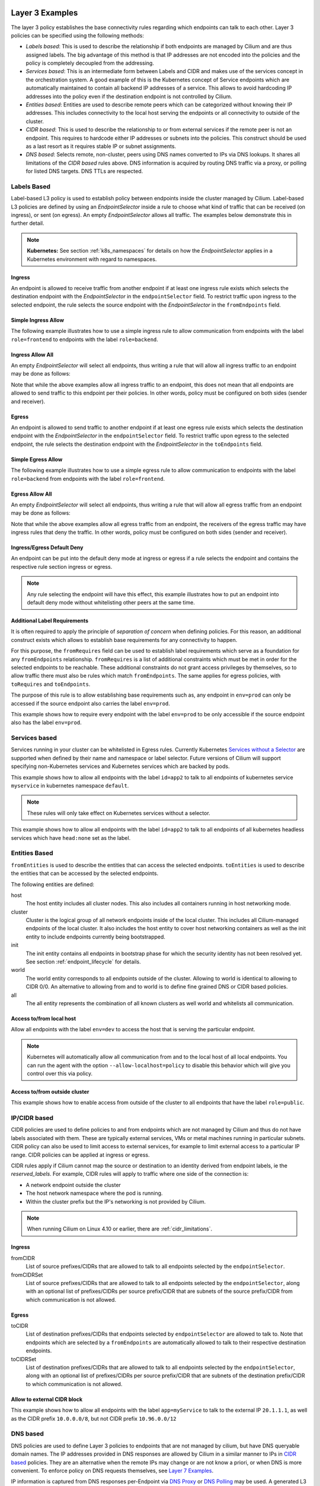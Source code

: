 .. only:: not (epub or latex or html)

    WARNING: You are looking at unreleased Cilium documentation.
    Please use the official rendered version released here:
    http://docs.cilium.io

.. _policy_examples:

Layer 3 Examples
================

The layer 3 policy establishes the base connectivity rules regarding which endpoints
can talk to each other. Layer 3 policies can be specified using the following methods:

* `Labels based`: This is used to describe the relationship if both endpoints
  are managed by Cilium and are thus assigned labels. The big advantage of this
  method is that IP addresses are not encoded into the policies and the policy is
  completely decoupled from the addressing.

* `Services based`: This is an intermediate form between Labels and CIDR and
  makes use of the services concept in the orchestration system. A good example
  of this is the Kubernetes concept of Service endpoints which are
  automatically maintained to contain all backend IP addresses of a service.
  This allows to avoid hardcoding IP addresses into the policy even if the
  destination endpoint is not controlled by Cilium.

* `Entities based`: Entities are used to describe remote peers which can be
  categorized without knowing their IP addresses. This includes connectivity
  to the local host serving the endpoints or all connectivity to outside of
  the cluster.

* `CIDR based`: This is used to describe the relationship to or from external
  services if the remote peer is not an endpoint. This requires to hardcode either
  IP addresses or subnets into the policies. This construct should be used as a
  last resort as it requires stable IP or subnet assignments.

* `DNS based`: Selects remote, non-cluster, peers using DNS names converted to
  IPs via DNS lookups. It shares all limitations of the `CIDR based` rules
  above. DNS information is acquired by routing DNS traffic via a proxy, or
  polling for listed DNS targets. DNS TTLs are respected.

.. _Labels based:

Labels Based
------------

Label-based L3 policy is used to establish policy between endpoints inside the
cluster managed by Cilium. Label-based L3 policies are defined by using an
`EndpointSelector` inside a rule to choose what kind of traffic that can be
received (on ingress), or sent (on egress). An empty `EndpointSelector` allows
all traffic. The examples below demonstrate this in further detail.

.. note:: **Kubernetes:** See section :ref:`k8s_namespaces` for details on how
	  the `EndpointSelector` applies in a Kubernetes environment with
	  regard to namespaces.

Ingress
~~~~~~~

An endpoint is allowed to receive traffic from another endpoint if at least one
ingress rule exists which selects the destination endpoint with the
`EndpointSelector` in the ``endpointSelector`` field. To restrict traffic upon
ingress to the selected endpoint, the rule selects the source endpoint with the
`EndpointSelector` in the ``fromEndpoints`` field.

Simple Ingress Allow
~~~~~~~~~~~~~~~~~~~~

The following example illustrates how to use a simple ingress rule to allow
communication from endpoints with the label ``role=frontend`` to endpoints with
the label ``role=backend``.

.. only:: html

   .. tabs::
     .. group-tab:: k8s YAML

        .. literalinclude:: ../../examples/policies/l3/simple/l3.yaml
     .. group-tab:: JSON

        .. literalinclude:: ../../examples/policies/l3/simple/l3.json

.. only:: epub or latex

        .. literalinclude:: ../../examples/policies/l3/simple/l3.json


Ingress Allow All
~~~~~~~~~~~~~~~~~

An empty `EndpointSelector` will select all endpoints, thus writing a rule that will allow
all ingress traffic to an endpoint may be done as follows:

.. only:: html

   .. tabs::
     .. group-tab:: k8s YAML

        .. literalinclude:: ../../examples/policies/l3/ingress-allow-all/ingress-allow-all.yaml
     .. group-tab:: JSON

        .. literalinclude:: ../../examples/policies/l3/ingress-allow-all/ingress-allow-all.json

.. only:: epub or latex

        .. literalinclude:: ../../examples/policies/l3/ingress-allow-all/ingress-allow-all.json

Note that while the above examples allow all ingress traffic to an endpoint, this does not
mean that all endpoints are allowed to send traffic to this endpoint per their policies.
In other words, policy must be configured on both sides (sender and receiver).

Egress
~~~~~~

An endpoint is allowed to send traffic to another endpoint if at least one
egress rule exists which selects the destination endpoint with the
`EndpointSelector` in the ``endpointSelector`` field. To restrict traffic upon
egress to the selected endpoint, the rule selects the destination endpoint with
the `EndpointSelector` in the ``toEndpoints`` field.

Simple Egress Allow
~~~~~~~~~~~~~~~~~~~~

The following example illustrates how to use a simple egress rule to allow
communication to endpoints with the label ``role=backend`` from endpoints with
the label ``role=frontend``.

.. only:: html

   .. tabs::
     .. group-tab:: k8s YAML

        .. literalinclude:: ../../examples/policies/l3/simple/l3_egress.yaml
     .. group-tab:: JSON

        .. literalinclude:: ../../examples/policies/l3/simple/l3_egress.json

.. only:: epub or latex

        .. literalinclude:: ../../examples/policies/l3/simple/l3_egress.json


Egress Allow All
~~~~~~~~~~~~~~~~~

An empty `EndpointSelector` will select all endpoints, thus writing a rule that will allow
all egress traffic from an endpoint may be done as follows:

.. only:: html

   .. tabs::
     .. group-tab:: k8s YAML

        .. literalinclude:: ../../examples/policies/l3/egress-allow-all/egress-allow-all.yaml
     .. group-tab:: JSON

        .. literalinclude:: ../../examples/policies/l3/egress-allow-all/egress-allow-all.json

.. only:: epub or latex

        .. literalinclude:: ../../examples/policies/l3/egress-allow-all/egress-allow-all.json


Note that while the above examples allow all egress traffic from an endpoint, the receivers
of the egress traffic may have ingress rules that deny the traffic. In other words,
policy must be configured on both sides (sender and receiver).

Ingress/Egress Default Deny
~~~~~~~~~~~~~~~~~~~~~~~~~~~

An endpoint can be put into the default deny mode at ingress or egress if a
rule selects the endpoint and contains the respective rule section ingress or
egress.

.. note:: Any rule selecting the endpoint will have this effect, this example
          illustrates how to put an endpoint into default deny mode without
          whitelisting other peers at the same time.

.. only:: html

   .. tabs::
     .. group-tab:: k8s YAML

        .. literalinclude:: ../../examples/policies/l3/egress-default-deny/egress-default-deny.yaml
     .. group-tab:: JSON

        .. literalinclude:: ../../examples/policies/l3/egress-default-deny/egress-default-deny.json

.. only:: epub or latex

        .. literalinclude:: ../../examples/policies/l3/egress-default-deny/egress-default-deny.json

Additional Label Requirements
~~~~~~~~~~~~~~~~~~~~~~~~~~~~~

It is often required to apply the principle of *separation of concern* when defining
policies. For this reason, an additional construct exists which allows to establish
base requirements for any connectivity to happen.

For this purpose, the ``fromRequires`` field can be used to establish label
requirements which serve as a foundation for any ``fromEndpoints``
relationship.  ``fromRequires`` is a list of additional constraints which must
be met in order for the selected endpoints to be reachable. These additional
constraints do not grant access privileges by themselves, so to allow traffic
there must also be rules which match ``fromEndpoints``. The same applies for
egress policies, with ``toRequires`` and ``toEndpoints``.

The purpose of this rule is to allow establishing base requirements such as, any
endpoint in ``env=prod`` can only be accessed if the source endpoint also carries
the label ``env=prod``.

This example shows how to require every endpoint with the label ``env=prod`` to
be only accessible if the source endpoint also has the label ``env=prod``.

.. only:: html

   .. tabs::
     .. group-tab:: k8s YAML

        .. literalinclude:: ../../examples/policies/l3/requires/requires.yaml
     .. group-tab:: JSON

        .. literalinclude:: ../../examples/policies/l3/requires/requires.json

.. only:: epub or latex

        .. literalinclude:: ../../examples/policies/l3/requires/requires.json

.. _Services based:

Services based
--------------

Services running in your cluster can be whitelisted in Egress rules.
Currently Kubernetes `Services without a Selector
<https://kubernetes.io/docs/concepts/services-networking/service/#services-without-selectors>`_
are supported when defined by their name and namespace or label selector.
Future versions of Cilium will support specifying non-Kubernetes services
and Kubernetes services which are backed by pods.

This example shows how to allow all endpoints with the label ``id=app2``
to talk to all endpoints of kubernetes service ``myservice`` in kubernetes
namespace ``default``.

.. note::

	These rules will only take effect on Kubernetes services without a
	selector.

.. only:: html

   .. tabs::
     .. group-tab:: k8s YAML

        .. literalinclude:: ../../examples/policies/l3/service/service.yaml
     .. group-tab:: JSON

        .. literalinclude:: ../../examples/policies/l3/service/service.json

.. only:: epub or latex

        .. literalinclude:: ../../examples/policies/l3/service/service.json

This example shows how to allow all endpoints with the label ``id=app2``
to talk to all endpoints of all kubernetes headless services which
have ``head:none`` set as the label.

.. only:: html

   .. tabs::
     .. group-tab:: k8s YAML

        .. literalinclude:: ../../examples/policies/l3/service/service-labels.yaml
     .. group-tab:: JSON

        .. literalinclude:: ../../examples/policies/l3/service/service-labels.json

.. only:: epub or latex

        .. literalinclude:: ../../examples/policies/l3/service/service-labels.json


.. _Entities based:

Entities Based
--------------

``fromEntities`` is used to describe the entities that can access the selected
endpoints. ``toEntities`` is used to describe the entities that can be accessed
by the selected endpoints.

The following entities are defined:

host
    The host entity includes all cluster nodes. This also includes all
    containers running in host networking mode.
cluster
    Cluster is the logical group of all network endpoints inside of the local
    cluster. This includes all Cilium-managed endpoints of the local cluster.
    It also includes the host entity to cover host networking containers as
    well as the init entity to include endpoints currently being bootstrapped.
init
    The init entity contains all endpoints in bootstrap phase for which the
    security identity has not been resolved yet. See section
    :ref:`endpoint_lifecycle` for details.
world
    The world entity corresponds to all endpoints outside of the cluster.
    Allowing to world is identical to allowing to CIDR 0/0. An alternative
    to allowing from and to world is to define fine grained DNS or CIDR based
    policies.
all
    The all entity represents the combination of all known clusters as well
    world and whitelists all communication.

.. versionadded:: future
   Allowing users to `define custom identities <https://github.com/cilium/cilium/issues/3553>`_
   is on the roadmap but has not been implemented yet.

Access to/from local host
~~~~~~~~~~~~~~~~~~~~~~~~~

Allow all endpoints with the label ``env=dev`` to access the host that is
serving the particular endpoint.

.. note:: Kubernetes will automatically allow all communication from and to the
	  local host of all local endpoints. You can run the agent with the
	  option ``--allow-localhost=policy`` to disable this behavior which
	  will give you control over this via policy.

.. only:: html

   .. tabs::
     .. group-tab:: k8s YAML

        .. literalinclude:: ../../examples/policies/l3/entities/host.yaml
     .. group-tab:: JSON

        .. literalinclude:: ../../examples/policies/l3/entities/host.json

.. only:: epub or latex

        .. literalinclude:: ../../examples/policies/l3/entities/host.json


Access to/from outside cluster
~~~~~~~~~~~~~~~~~~~~~~~~~~~~~~

This example shows how to enable access from outside of the cluster to all
endpoints that have the label ``role=public``.

.. only:: html

   .. tabs::
     .. group-tab:: k8s YAML

        .. literalinclude:: ../../examples/policies/l3/entities/world.yaml
     .. group-tab:: JSON

        .. literalinclude:: ../../examples/policies/l3/entities/world.json

.. only:: epub or latex

        .. literalinclude:: ../../examples/policies/l3/entities/world.json

.. _policy_cidr:
.. _CIDR based:

IP/CIDR based
-------------

CIDR policies are used to define policies to and from endpoints which are not
managed by Cilium and thus do not have labels associated with them. These are
typically external services, VMs or metal machines running in particular
subnets. CIDR policy can also be used to limit access to external services, for
example to limit external access to a particular IP range. CIDR policies can
be applied at ingress or egress.

CIDR rules apply if Cilium cannot map the source or destination to an identity
derived from endpoint labels, ie the `reserved_labels`. For example, CIDR rules
will apply to traffic where one side of the connection is:

* A network endpoint outside the cluster
* The host network namespace where the pod is running.
* Within the cluster prefix but the IP's networking is not provided by Cilium.

.. note::

   When running Cilium on Linux 4.10 or earlier, there are :ref:`cidr_limitations`.

Ingress
~~~~~~~

fromCIDR
  List of source prefixes/CIDRs that are allowed to talk to all endpoints
  selected by the ``endpointSelector``.

fromCIDRSet
  List of source prefixes/CIDRs that are allowed to talk to all endpoints
  selected by the ``endpointSelector``, along with an optional list of
  prefixes/CIDRs per source prefix/CIDR that are subnets of the source
  prefix/CIDR from which communication is not allowed.

Egress
~~~~~~

toCIDR
  List of destination prefixes/CIDRs that endpoints selected by
  ``endpointSelector`` are allowed to talk to. Note that endpoints which are
  selected by a ``fromEndpoints`` are automatically allowed to talk to their
  respective destination endpoints.

toCIDRSet
  List of destination prefixes/CIDRs that are allowed to talk to all endpoints
  selected by the ``endpointSelector``, along with an optional list of
  prefixes/CIDRs per source prefix/CIDR that are subnets of the destination
  prefix/CIDR to which communication is not allowed.

Allow to external CIDR block
~~~~~~~~~~~~~~~~~~~~~~~~~~~~

This example shows how to allow all endpoints with the label ``app=myService``
to talk to the external IP ``20.1.1.1``, as well as the CIDR prefix ``10.0.0.0/8``,
but not CIDR prefix ``10.96.0.0/12``

.. only:: html

   .. tabs::
     .. group-tab:: k8s YAML

        .. literalinclude:: ../../examples/policies/l3/cidr/cidr.yaml
     .. group-tab:: JSON

        .. literalinclude:: ../../examples/policies/l3/cidr/cidr.json

.. only:: epub or latex

        .. literalinclude:: ../../examples/policies/l3/cidr/cidr.json

.. _DNS based:

DNS based
---------

DNS policies are used to define Layer 3 policies to endpoints that are not
managed by cilium, but have DNS queryable domain names. The IP addresses
provided in DNS responses are allowed by Cilium in a similar manner to IPs in
`CIDR based`_ policies. They are an alternative when the remote IPs may change
or are not know a priori, or when DNS is more convenient. To enforce policy on
DNS requests themselves, see `Layer 7 Examples`_.

IP information is captured from DNS responses per-Endpoint via `DNS Proxy`_ or
`DNS Polling`_ may be used. A generated L3 `CIDR based`_ rule is generated for
every ``toFQDNs`` rule and applies to the same endpoints. The IP information is
selected for insertion by ``matchName`` or ``matchPattern`` rules, and is
collected from all DNS responses seen by Cilium on the node. Multiple selectors
may be included in a single egress rule.

``toFQDNs`` egress rules cannot contain any other L3 rules, such as
``toEndpoints`` (under `Labels Based`_) and ``toCIDRs`` (under `CIDR Based`_).
They can contain L4/L7 rules, such as ``toPorts`` (see `Layer 4 Examples`_)
with, optionally, ``HTTP`` and ``Kafka`` sections (see `Layer 7 Examples`_).

.. note:: DNS based rules are intended for external connections and behave
          similarly to `CIDR based`_ rules. See `Services based`_ and
          `Labels based`_ for cluster-internal traffic.

IPs to be allowed are selected via:

``toFQDNs.matchName``
  Inserts IPs of domains that match ``matchName`` exactly. Multiple distinct
  names may be included in separate ``matchName`` entries and IPs for domains
  that match any ``matchName`` will be inserted.

``toFQDNs.matchPattern``
  Inserts IPs of domains that match the pattern in ``matchPattern``, accounting
  for wildcards. Patterns are composed of literal characters that that are
  allowed in domain names: a-z, 0-9, ``.`` and ``-``.

  ``*`` is allowed as a wildcard with a number of convenience behaviors:

  * ``*`` within a domain allows 0 or more valid DNS characters, except for the
    ``.`` separator. ``*.cilium.io`` will match ``sub.cilium.io`` but not
    ``cilium.io``. ``part*ial.com`` will match ``partial.com`` and
    ``part-extra-ial.com``.
  * ``*`` alone matches all names, and inserts all cached DNS IPs into this
    rule.

.. note:: `DNS Polling`_ will not poll ``matchPattern`` entries even if they
          are literal DNS names.

Example
~~~~~~~

.. only:: html

   .. tabs::
     .. group-tab:: k8s YAML

        .. literalinclude:: ../../examples/policies/l3/fqdn/fqdn.yaml
     .. group-tab:: JSON

        .. literalinclude:: ../../examples/policies/l3/fqdn/fqdn.json

.. only:: epub or latex

        .. literalinclude:: ../../examples/policies/l3/fqdn/fqdn.json


.. _DNS and Long-Lived Connections:

Managing Long-Lived Connections & Minimum DNS Cache Times
~~~~~~~~~~~~~~~~~~~~~~~~~~~~~~~~~~~~~~~~~~~~~~~~~~~~~~~~~
Often, an application may keep a connection open for longer than the configured
DNS TTL. Without further DNS queries the remote IP used in the long-lived
connection may expire out of the DNS cache. When this occurs, existing
connections will become disallowed by policy and will be blocked. In cases
where an application retries the connection, a new DNS query is issued and the
IP is added to the policy.

A minimum TTL is used to ensure a lower bound to DNS data expiration, and DNS
data in the Cilium DNS cache will not expire sooner than this minimum. It
can be configured with the ``--tofqdns-min-ttl`` CLI option. The value is in
integer seconds and must be 1 or more. The default is 1 week, or 1 hour when
`DNS Polling`_ is enabled.

Some care needs to be taken when setting ``--tofqdns-min-ttl`` with DNS data
that returns many distinct IPs over time. A long TTL will keep each IP cached
long after the related connections may have terminated. Large numbers of IPs
have corresponding Security Identities and too many may slow down Cilium policy
regeneration. This can be especially pronounced when using `DNS Polling`_ to
obtain DNS data. In such cases a shorter minimum TTL is recommended, as
`DNS Polling`_ will recover up-do-date IPs regularly.

.. note:: It is recommended that ``--tofqdns-min-ttl`` be set to the minimum
          time a connection must be maintained.

Managing Short-Lived Connections & Maximum IPs per FQDN/endpoint
~~~~~~~~~~~~~~~~~~~~~~~~~~~~~~~~~~~~~~~~~~~~~~~~~~~~~~~~~~~~~~~~

The minimal TTL for DNS entries in the cache is deliberately long with 1 week
per default. This is done to accommodate long-lived, persistent connections.  On
the other end of the spectrum are workloads which perform short-lived
connections in repetition to FQDNs which are backed by a large number of IP
addresses (e.g. AWS S3). Such workloads can grow the number of IPs mapping to an
FQDN quickly. In order to limit the number of IP addresses that map a particular
FQDN, each FQDN per endpoint has a max capacity of IPs that are being maintained
(default: 50). Once the capacity is exceeded, the oldest entries are
automatically expired from the cache. This capacity can be changed using the
``--tofqdns-max-ip-per-hostname`` option.

Obtaining DNS Data
~~~~~~~~~~~~~~~~~~
IPs are obtained via intercepting DNS requests via a proxy or DNS polling, and
matching names are inserted irrespective of how the data is obtained. These IPs
can be selected with ``toFQDN`` rules. DNS responses are cached within cilium
agent respecting TTL.

.. _DNS Proxy:

DNS Proxy
  A DNS Proxy intercepts DNS traffic and records IPs seen in the responses.
  This interception is itself a separate policy rule governing the DNS
  requests, and must be specified separately. For details on how to enforce
  policy on DNS requests and configuring the DNS proxy, see `Layer 7
  Examples`_.

  Only IPs in intercepted DNS responses to an application will be allowed in
  the cilium policy rules. For a given domain name, IPs from responses to all
  pods managed by a Cilium instance are allowed by policy (respecting TTLs).
  This ensures that allowed IPs are consistent with those returned to
  applications. The DNS Proxy is the only method to allow IPs from responses
  allowed by wildcard L7 DNS ``matchPattern`` rules for use in ``toFQDNs``
  rules.

  The following example obtains DNS data by interception without blocking any
  DNS requests. It allows L3 connections to ``cilium.io``, ``sub.cilium.io``
  and any subdomains of ``sub.cilium.io``.

.. only:: html

   .. tabs::
     .. group-tab:: k8s YAML

        .. literalinclude:: ../../examples/policies/l7/dns/dns-visibility.yaml
     .. group-tab:: JSON

        .. literalinclude:: ../../examples/policies/l7/dns/dns-visibility.json

.. only:: epub or latex

        .. literalinclude:: ../../examples/policies/l7/dns/dns-visibility.json

.. _DNS Polling:

DNS Polling
  DNS Polling periodically issues a DNS lookup for each ``matchName`` from
  cilium-agent. The result is used to regenerate endpoint policy.  Despite the
  name, the ``matchName`` field does not have to be a fully-qualified domain
  name. In cases where search domains are configured for cilium-agent, the DNS
  lookups from Cilium will not be qualified and will utilize the search list.
  Unqualified names must be matched as-is by ``matchPattern`` in order to
  insert related IPs.

  DNS lookups are repeated with an interval of 5 seconds, and are made for
  A(IPv4) and AAAA(IPv6) addresses. Should a lookup fail, the most recent IP
  data is used instead. An IP change will trigger a regeneration of the Cilium
  policy for each endpoint and increment the per cilium-agent policy repository
  revision.

  Polling can be enabled by the ``--tofqdns-enable-poller`` cilium-agent
  CLI option.

  The DNS polling implementation is very limited. It may not behave as expected.

  #. The DNS polling is done from the cilium-agent process. This may result in
     different IPs being returned in the DNS response than those seen by an
     application.

  #. When using DNS Polling with DNS responses that return a new IP on every
     query, the IP being whitelisted may differ from the one used for
     connections by applications. This is because the application will make
     a DNS query independent from the poll.

  #. When DNS lookups return many distinct IPs over time, large values of
     ``--tofqdns-min-ttl`` may result in unacceptably slow policy
     regeneration. See `DNS and Long-Lived Connections`_ for details.

  #. The lookups from Cilium follow the configuration of the environment it
     is in via ``/etc/resolv.conf``. When running as a kubernetes pod, the
     contents of ``resolv.conf`` are controlled via the ``dnsPolicy`` field of a
     spec. When running directly on a host, it will use the host's file.
     Irrespective of how the DNS lookups are configured, TTLs and caches on the
     resolver will impact the IPs seen by the cilium-agent lookups.

.. note:: Connections to the DNS resolver must be explicitly whitelisted to
          allow DNS queries. This is independent of the source of DNS
          information, whether from polling or the DNS proxy.


.. _l4_policy:

Layer 4 Examples
================

Limit ingress/egress ports
--------------------------

Layer 4 policy can be specified in addition to layer 3 policies or independently.
It restricts the ability of an endpoint to emit and/or receive packets on a
particular port using a particular protocol. If no layer 4 policy is specified
for an endpoint, the endpoint is allowed to send and receive on all layer 4
ports and protocols including ICMP. If any layer 4 policy is specified, then
ICMP will be blocked unless it's related to a connection that is otherwise
allowed by the policy. Layer 4 policies apply to ports after service port
mapping has been applied.

Layer 4 policy can be specified at both ingress and egress using the
``toPorts`` field. The ``toPorts`` field takes a ``PortProtocol`` structure
which is defined as follows:

.. code-block:: go

        // PortProtocol specifies an L4 port with an optional transport protocol
        type PortProtocol struct {
                // Port is an L4 port number. For now the string will be strictly
                // parsed as a single uint16. In the future, this field may support
                // ranges in the form "1024-2048
                Port string `json:"port"`

                // Protocol is the L4 protocol. If omitted or empty, any protocol
                // matches. Accepted values: "TCP", "UDP", ""/"ANY"
                //
                // Matching on ICMP is not supported.
                //
                // +optional
                Protocol string `json:"protocol,omitempty"`
        }

Example (L4)
~~~~~~~~~~~~

The following rule limits all endpoints with the label ``app=myService`` to
only be able to emit packets using TCP on port 80, to any layer 3 destination:

.. only:: html

   .. tabs::
     .. group-tab:: k8s YAML

        .. literalinclude:: ../../examples/policies/l4/l4.yaml
     .. group-tab:: JSON

        .. literalinclude:: ../../examples/policies/l4/l4.json

.. only:: epub or latex

        .. literalinclude:: ../../examples/policies/l4/l4.json

Labels-dependent Layer 4 rule
~~~~~~~~~~~~~~~~~~~~~~~~~~~~~

This example enables all endpoints with the label ``role=frontend`` to
communicate with all endpoints with the label ``role=backend``, but they must
communicate using TCP on port 80. Endpoints with other labels will not be
able to communicate with the endpoints with the label ``role=backend``, and
endpoints with the label ``role=frontend`` will not be able to communicate with
``role=backend`` on ports other than 80.

.. only:: html

   .. tabs::
     .. group-tab:: k8s YAML

        .. literalinclude:: ../../examples/policies/l4/l3_l4_combined.yaml
     .. group-tab:: JSON

        .. literalinclude:: ../../examples/policies/l4/l3_l4_combined.json

.. only:: epub or latex

        .. literalinclude:: ../../examples/policies/l4/l3_l4_combined.json

CIDR-dependent Layer 4 Rule
~~~~~~~~~~~~~~~~~~~~~~~~~~~

This example enables all endpoints with the label ``role=crawler`` to
communicate with all remote destinations inside the CIDR ``192.0.2.0/24``, but
they must communicate using TCP on port 80. The policy does not allow Endpoints
without the label ``role=crawler`` to communicate with destinations in the CIDR
``192.0.2.0/24``. Furthermore, endpoints with the label ``role=crawler`` will
not be able to communicate with destinations in the CIDR ``192.0.2.0/24`` on
ports other than port 80.

.. only:: html

   .. tabs::
     .. group-tab:: k8s YAML

        .. literalinclude:: ../../examples/policies/l4/cidr_l4_combined.yaml
     .. group-tab:: JSON

        .. literalinclude:: ../../examples/policies/l4/cidr_l4_combined.json

.. only:: epub or latex

        .. literalinclude:: ../../examples/policies/l4/cidr_l4_combined.json



.. _l7_policy:

Layer 7 Examples
================

Layer 7 policy rules are embedded into `l4_policy` rules and can be specified
for ingress and egress. ``L7Rules`` structure is a base type containing an
enumeration of protocol specific fields.

.. code-block:: go

        // L7Rules is a union of port level rule types. Mixing of different port
        // level rule types is disallowed, so exactly one of the following must be set.
        // If none are specified, then no additional port level rules are applied.
        type L7Rules struct {
                // HTTP specific rules.
                //
                // +optional
                HTTP []PortRuleHTTP `json:"http,omitempty"`

                // Kafka-specific rules.
                //
                // +optional
                Kafka []PortRuleKafka `json:"kafka,omitempty"`

                // DNS-specific rules.
                //
                // +optional
                DNS []PortRuleDNS `json:"dns,omitempty"`
        }

The structure is implemented as a union, i.e. only one member field can be used
per port. If multiple ``toPorts`` rules with identical ``PortProtocol`` select
an overlapping list of endpoints, then the layer 7 rules are combined together
if they are of the same type. If the type differs, the policy is rejected.

Each member consists of a list of application protocol rules. A layer 7
request is permitted if at least one of the rules matches. If no rules are
specified, then all traffic is permitted.

If a layer 4 rule is specified in the policy, and a similar layer 4 rule
with layer 7 rules is also specified, then the layer 7 portions of the
latter rule will have no effect.

.. note:: Unlike layer 3 and layer 4 policies, violation of layer 7 rules does
          not result in packet drops. Instead, if possible, an application
          protocol specific access denied message is crafted and returned, e.g.
          an *HTTP 403 access denied* is sent back for HTTP requests which
          violate the policy, or a *DNS REFUSED* response for DNS requests.

.. note:: There is currently a max limit of 40 ports with layer 7 policies per
          endpoint. This might change in the future when support for ranges is
          added.

HTTP
----

The following fields can be matched on:

Path
  Path is an extended POSIX regex matched against the path of a request.
  Currently it can contain characters disallowed from the conventional "path"
  part of a URL as defined by RFC 3986. Paths must begin with a ``/``. If
  omitted or empty, all paths are all allowed.

Method
  Method is an extended POSIX regex matched against the method of a request,
  e.g. ``GET``, ``POST``, ``PUT``, ``PATCH``, ``DELETE``, ...  If omitted or
  empty, all methods are allowed.

Host
  Host is an extended POSIX regex matched against the host header of a request,
  e.g. ``foo.com``. If omitted or empty, the value of the host header is
  ignored.

Headers
  Headers is a list of HTTP headers which must be present in the request. If
  omitted or empty, requests are allowed regardless of headers present.

Allow GET /public
~~~~~~~~~~~~~~~~~

The following example allows ``GET`` requests to the URL ``/public`` to be
allowed to endpoints with the labels ``env:prod``, but requests to any other
URL, or using another method, will be rejected. Requests on ports other than
port 80 will be dropped.

.. only:: html

   .. tabs::
     .. group-tab:: k8s YAML

        .. literalinclude:: ../../examples/policies/l7/http/simple/l7.yaml
     .. group-tab:: JSON

        .. literalinclude:: ../../examples/policies/l7/http/simple/l7.json

.. only:: epub or latex

        .. literalinclude:: ../../examples/policies/l7/http/simple/l7.json

All GET /path1 and PUT /path2 when header set
~~~~~~~~~~~~~~~~~~~~~~~~~~~~~~~~~~~~~~~~~~~~~

The following example limits all endpoints which carry the labels
``app=myService`` to only be able to receive packets on port 80 using TCP.
While communicating on this port, the only API endpoints allowed will be ``GET
/path1`` and ``PUT /path2`` with the HTTP header ``X-My_header`` set to
``true``:

.. only:: html

   .. tabs::
     .. group-tab:: k8s YAML

        .. literalinclude:: ../../examples/policies/l7/http/http.yaml
     .. group-tab:: JSON

        .. literalinclude:: ../../examples/policies/l7/http/http.json

.. only:: epub or latex

        .. literalinclude:: ../../examples/policies/l7/http/http.json


Kafka (Tech Preview)
--------------------

.. note:: Kafka support is currently in tech preview phase. Tech preview is
          functionality that has recently been added and had limited user
          exposure so far.


PortRuleKafka is a list of Kafka protocol constraints. All fields are optional,
if all fields are empty or missing, the rule will match all Kafka messages.
There are two ways to specify the Kafka rules. We can choose to specify a
high-level "produce" or "consume" role to a topic or choose to specify more
low-level Kafka protocol specific apiKeys. Writing rules based on Kafka roles
is easier and covers most common use cases, however if more granularity is
needed then users can alternatively write rules using specific apiKeys.

The following fields can be matched on:

Role
  Role is a case-insensitive string which describes a group of API keys
  necessary to perform certain higher-level Kafka operations such as "produce"
  or "consume". A Role automatically expands into all APIKeys required
  to perform the specified higher-level operation.
  The following roles are supported:

    - "produce": Allow producing to the topics specified in the rule.
    - "consume": Allow consuming from the topics specified in the rule.

  This field is incompatible with the APIKey field, i.e APIKey and Role
  cannot both be specified in the same rule.
  If omitted or empty, and if APIKey is not specified, then all keys are
  allowed.

APIKey
  APIKey is a case-insensitive string matched against the key of a request,
  for example "produce", "fetch", "createtopic", "deletetopic". For a more
  extensive list, see the `Kafka protocol reference <https://kafka.apache.org/protocol#protocol_api_keys>`_.
  This field is incompatible with the Role field.

APIVersion
  APIVersion is the version matched against the api version of the Kafka
  message. If set, it must be a string representing a positive integer. If
  omitted or empty, all versions are allowed.

ClientID
  ClientID is the client identifier as provided in the request.

  From Kafka protocol documentation: This is a user supplied identifier for the
  client application. The user can use any identifier they like and it will be
  used when logging errors, monitoring aggregates, etc. For example, one might
  want to monitor not just the requests per second overall, but the number
  coming from each client application (each of which could reside on multiple
  servers). This id acts as a logical grouping across all requests from a
  particular client.

  If omitted or empty, all client identifiers are allowed.

Topic
  Topic is the topic name contained in the message. If a Kafka request contains
  multiple topics, then all topics in the message must be allowed by the policy
  or the message will be rejected.

  This constraint is ignored if the matched request message type does not
  contain any topic. The maximum length of the Topic is 249 characters,
  which must be either ``a-z``, ``A-Z``, ``0-9``, ``-``, ``.`` or ``_``.

  If omitted or empty, all topics are allowed.

Allow producing to topic empire-announce using Role
~~~~~~~~~~~~~~~~~~~~~~~~~~~~~~~~~~~~~~~~~~~~~~~~~~~

.. only:: html

   .. tabs::
     .. group-tab:: k8s YAML

        .. literalinclude:: ../../examples/policies/l7/kafka/kafka-role.yaml
     .. group-tab:: JSON

        .. literalinclude:: ../../examples/policies/l7/kafka/kafka-role.json

.. only:: epub or latex

        .. literalinclude:: ../../examples/policies/l7/kafka/kafka-role.json

Allow producing to topic empire-announce using apiKeys
~~~~~~~~~~~~~~~~~~~~~~~~~~~~~~~~~~~~~~~~~~~~~~~~~~~~~~

.. only:: html

   .. tabs::
     .. group-tab:: k8s YAML

        .. literalinclude:: ../../examples/policies/l7/kafka/kafka.yaml
     .. group-tab:: JSON

        .. literalinclude:: ../../examples/policies/l7/kafka/kafka.json

.. only:: epub or latex

        .. literalinclude:: ../../examples/policies/l7/kafka/kafka.json

DNS Policy and IP Discovery
---------------------------

Policy may be applied to DNS traffic, allowing or disallowing specific DNS
query names or patterns of names (other DNS fields, such as query type, are not
considered). This policy is effected via a DNS proxy, which is also used to
collect IPs used to populate L3 `DNS based`_ ``toFQDNs`` rules.

.. note::  While Layer 7 DNS policy can be applied without any other Layer 3
           rules, the presence of a Layer 7 rule (with its Layer 3 and 4
           components) will block other traffic.

DNS policy may be applied via:

``matchName``
  Allows queries for domains that match ``matchName`` exactly. Multiple
  distinct names may be included in separate ``matchName`` entries and queries
  for domains that match any ``matchName`` will be allowed.

``matchPattern``
  Allows queries for domains that match the pattern in ``matchPattern``,
  accounting for wildcards. Patterns are composed of literal characters that
  that are allowed in domain names: a-z, 0-9, ``.`` and ``-``.

  ``*`` is allowed as a wildcard with a number of convenience behaviors:

  * ``*`` within a domain allows 0 or more valid DNS characters, except for the
    ``.`` separator. ``*.cilium.io`` will match ``sub.cilium.io`` but not
    ``cilium.io``. ``part*ial.com`` will match ``partial.com`` and
    ``part-extra-ial.com``.
  * ``*`` alone matches all names, and inserts all IPs in DNS responses into
    the cilium-agent DNS cache.

In this example, L7 DNS policy allows queries for ``cilium.io`` and any
subdomains of ``cilium.io`` and ``api.cilium.io``. No other DNS queries will be
allowed.

The separate L3 ``toFQDNs`` egress rule allows connections to any IPs returned
in DNS queries for ``cilium.io``, ``sub.cilium.io``, ``service1.api.cilium.io``
and any matches of ``special*service.api.cilium.io``, such as
``special-region1-service.api.cilium.io`` but not
``region1-service.api.cilium.io``. DNS queries to ``anothersub.cilium.io`` are
allowed but connections to the returned IPs are not, as there is no L3
``toFQDNs`` rule selecting them. L4 and L7 policy may also be applied (see
`DNS based`_), restricting connections to TCP port 80 in this case.

.. only:: html

   .. tabs::
     .. group-tab:: k8s YAML

        .. literalinclude:: ../../examples/policies/l7/dns/dns.yaml
     .. group-tab:: JSON

        .. literalinclude:: ../../examples/policies/l7/dns/dns.json

.. only:: epub or latex

        .. literalinclude:: ../../examples/policies/l7/dns/dns.json


.. note:: When applying DNS policy in kubernetes, queries for
          service.namespace.svc.cluster.local. must be explicitly allowed
          with ``matchPattern: *.*.svc.cluster.local.``.

          Similarly, queries that rely on the DNS search list to complete the
          FQDN must be allowed in their entirety. e.g. A query for
          ``servicename`` that succeeds with
          ``servicename.namespace.svc.cluster.local.`` must have the latter
          allowed with ``matchName`` or ``matchPattern``.

Kubernetes
==========

This section covers Kubernetes specific network policy aspects.

.. _k8s_namespaces:

Namespaces
----------

`Namespaces <https://kubernetes.io/docs/concepts/overview/working-with-objects/namespaces/>`_
are used to create virtual clusters within a Kubernetes cluster. All Kubernetes objects
including NetworkPolicy and CiliumNetworkPolicy belong to a particular
namespace. Depending on how a policy is being defined and created, Kubernetes
namespaces are automatically being taken into account:

* Network policies created and imported as `CiliumNetworkPolicy` CRD and
  `NetworkPolicy` apply within the namespace, i.e. the policy only applies
  to pods within that namespace. It is however possible to grant access to and
  from pods in other namespaces as described below.

* Network policies imported directly via the :ref:`api_ref` apply to all
  namespaces unless a namespace selector is specified as described below.

.. note:: While specification of the namespace via the label
	  ``k8s:io.kubernetes.pod.namespace`` in the ``fromEndpoints`` and
	  ``toEndpoints`` fields is deliberately supported. Specification of the
	  namespace in the ``endpointSelector`` is prohibited as it would
	  violate the namespace isolation principle of Kubernetes. The
	  ``endpointSelector`` always applies to pods of the namespace which is
	  associated with the CiliumNetworkPolicy resource itself.

Example: Enforce namespace boundaries
~~~~~~~~~~~~~~~~~~~~~~~~~~~~~~~~~~~~~

This example demonstrates how to enforce Kubernetes namespace-based boundaries
for the namespaces ``ns1`` and ``ns2`` by enabling default-deny on all pods of
either namespace and then allowing communication from all pods within the same
namespace.

.. note:: The example locks down ingress of the pods in ``ns1`` and ``ns2``.
	  This means that the pods can still communicate egress to anywhere
	  unless the destination is in either ``ns1`` or ``ns2`` in which case
	  both source and destination have to be in the same namespace. In
	  order to enforce namespace boundaries at egress, the same example can
	  be used by specifying the rules at egress in addition to ingress.

.. only:: html

   .. tabs::
     .. group-tab:: k8s YAML

        .. literalinclude:: ../../examples/policies/kubernetes/namespace/isolate-namespaces.yaml
     .. group-tab:: JSON

        .. literalinclude:: ../../examples/policies/kubernetes/namespace/isolate-namespaces.json

.. only:: epub or latex

        .. literalinclude:: ../../examples/policies/kubernetes/namespace/isolate-namespaces.json

Example: Expose pods across namespaces
~~~~~~~~~~~~~~~~~~~~~~~~~~~~~~~~~~~~~~

The following example exposes all pods with the label ``name=leia`` in the
namespace ``ns1`` to all pods with the label ``name=luke`` in the namespace
``ns2``.

Refer to the :git-tree:`example YAML files <examples/policies/kubernetes/namespace/demo-pods.yaml>`
for a fully functional example including pods deployed to different namespaces.

.. only:: html

   .. tabs::
     .. group-tab:: k8s YAML

        .. literalinclude:: ../../examples/policies/kubernetes/namespace/namespace-policy.yaml
     .. group-tab:: JSON

        .. literalinclude:: ../../examples/policies/kubernetes/namespace/namespace-policy.json

.. only:: epub or latex

        .. literalinclude:: ../../examples/policies/kubernetes/namespace/namespace-policy.json

Example: Allow egress to kube-dns in kube-system namespace
~~~~~~~~~~~~~~~~~~~~~~~~~~~~~~~~~~~~~~~~~~~~~~~~~~~~~~~~~~

The following example allows all pods in the namespace in which the policy is
created to communicate with kube-dns on port 53/UDP in the ``kube-system``
namespace.

.. only:: html

   .. tabs::
     .. group-tab:: k8s YAML

        .. literalinclude:: ../../examples/policies/kubernetes/namespace/kubedns-policy.yaml
     .. group-tab:: JSON

        .. literalinclude:: ../../examples/policies/kubernetes/namespace/kubedns-policy.json

.. only:: epub or latex

        .. literalinclude:: ../../examples/policies/kubernetes/namespace/kubedns-policy.json


ServiceAccounts
----------------

Kubernetes `Service Accounts
<https://kubernetes.io/docs/concepts/configuration/assign-pod-node/>`_ are used
to associate an identity to a pod or process managed by Kubernetes and grant
identities access to Kubernetes resources and secrets. Cilium supports the
specification of network security policies based on the service account
identity of a pod.

The service account of a pod is either defined via the `service account
admission controller
<https://kubernetes.io/docs/reference/access-authn-authz/admission-controllers/#serviceaccount>`_
or can be directly specified in the Pod, Deployment, ReplicationController
resource like this:

.. code:: bash

        apiVersion: v1
        kind: Pod
        metadata:
          name: my-pod
        spec:
          serviceAccountName: leia
          ...

Example
~~~~~~~

The following example grants any pod running under the service account of
"luke" to issue a ``HTTP GET /public`` request on TCP port 80 to all pods
running associated to the service account of "leia".

Refer to the :git-tree:`example YAML files <examples/policies/kubernetes/serviceaccount/demo-pods.yaml>`
for a fully functional example including deployment and service account
resources.


.. only:: html

   .. tabs::
     .. group-tab:: k8s YAML

        .. literalinclude:: ../../examples/policies/kubernetes/serviceaccount/serviceaccount-policy.yaml
     .. group-tab:: JSON

        .. literalinclude:: ../../examples/policies/kubernetes/serviceaccount/serviceaccount-policy.json

.. only:: epub or latex

        .. literalinclude:: ../../examples/policies/kubernetes/serviceaccount/serviceaccount-policy.json

Multi-Cluster
-------------

When operating multiple cluster with cluster mesh, the cluster name is exposed
via the label ``io.cilium.k8s.policy.cluster`` and can be used to restrict
policies to a particular cluster.

.. only:: html

   .. tabs::
     .. group-tab:: k8s YAML

        .. literalinclude:: ../../examples/policies/kubernetes/clustermesh/cross-cluster-policy.yaml

.. only:: epub or latex

        .. literalinclude:: ../../examples/policies/kubernetes/clustermesh/cross-cluster-policy.yaml

Well-known Identities
---------------------

The following is a list of well-known identities which Cilium is aware of
automatically and will hand out a security identity without requiring to
contact any external dependencies such as the kvstore. The purpose of this is
to allow bootstrapping Cilium and enable network connectivity with policy
enforcement in the cluster for essential services without depending on any
dependencies.

======================== ============ ================ =========== ============================================================================
Deployment               Namespace    ServiceAccount   Numeric ID  Labels
======================== ============ ================ =========== ============================================================================
etcd-operator            kube-system  default          100         ``io.cilium/app=etcd-operator``
cilium-etcd              kube-system  default          101         ``app=etcd``, ``etcd_cluster=cilium-etcd``, ``io.cilium/app=etcd-operator``
kube-dns                 kube-system  kube-dns         102         ``k8s-app=kube-dns``
kube-dns (EKS)           kube-system  default          103         ``k8s-app=kube-dns``, ``eks.amazonaws.com/component=kube-dns``
core-dns                 kube-system  coredns          104         ``k8s-app=kube-dns``
cilium-operator          kube-system  cilium-operator  105         ``name=cilium-operator``, ``io.cilium/app=operator``
======================== ============ ================ =========== ============================================================================
